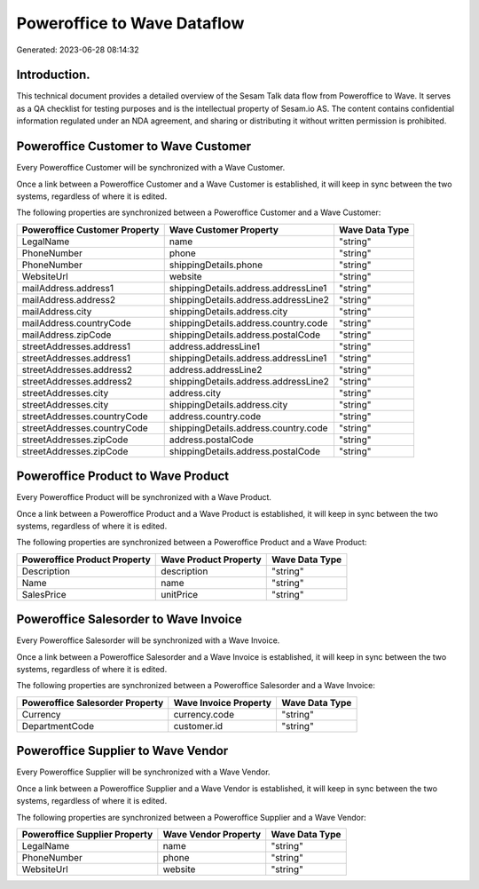 ============================
Poweroffice to Wave Dataflow
============================

Generated: 2023-06-28 08:14:32

Introduction.
------------

This technical document provides a detailed overview of the Sesam Talk data flow from Poweroffice to Wave. It serves as a QA checklist for testing purposes and is the intellectual property of Sesam.io AS. The content contains confidential information regulated under an NDA agreement, and sharing or distributing it without written permission is prohibited.

Poweroffice Customer to Wave Customer
-------------------------------------
Every Poweroffice Customer will be synchronized with a Wave Customer.

Once a link between a Poweroffice Customer and a Wave Customer is established, it will keep in sync between the two systems, regardless of where it is edited.

The following properties are synchronized between a Poweroffice Customer and a Wave Customer:

.. list-table::
   :header-rows: 1

   * - Poweroffice Customer Property
     - Wave Customer Property
     - Wave Data Type
   * - LegalName
     - name
     - "string"
   * - PhoneNumber
     - phone
     - "string"
   * - PhoneNumber
     - shippingDetails.phone
     - "string"
   * - WebsiteUrl
     - website
     - "string"
   * - mailAddress.address1
     - shippingDetails.address.addressLine1
     - "string"
   * - mailAddress.address2
     - shippingDetails.address.addressLine2
     - "string"
   * - mailAddress.city
     - shippingDetails.address.city
     - "string"
   * - mailAddress.countryCode
     - shippingDetails.address.country.code
     - "string"
   * - mailAddress.zipCode
     - shippingDetails.address.postalCode
     - "string"
   * - streetAddresses.address1
     - address.addressLine1
     - "string"
   * - streetAddresses.address1
     - shippingDetails.address.addressLine1
     - "string"
   * - streetAddresses.address2
     - address.addressLine2
     - "string"
   * - streetAddresses.address2
     - shippingDetails.address.addressLine2
     - "string"
   * - streetAddresses.city
     - address.city
     - "string"
   * - streetAddresses.city
     - shippingDetails.address.city
     - "string"
   * - streetAddresses.countryCode
     - address.country.code
     - "string"
   * - streetAddresses.countryCode
     - shippingDetails.address.country.code
     - "string"
   * - streetAddresses.zipCode
     - address.postalCode
     - "string"
   * - streetAddresses.zipCode
     - shippingDetails.address.postalCode
     - "string"


Poweroffice Product to Wave Product
-----------------------------------
Every Poweroffice Product will be synchronized with a Wave Product.

Once a link between a Poweroffice Product and a Wave Product is established, it will keep in sync between the two systems, regardless of where it is edited.

The following properties are synchronized between a Poweroffice Product and a Wave Product:

.. list-table::
   :header-rows: 1

   * - Poweroffice Product Property
     - Wave Product Property
     - Wave Data Type
   * - Description
     - description
     - "string"
   * - Name
     - name
     - "string"
   * - SalesPrice
     - unitPrice
     - "string"


Poweroffice Salesorder to Wave Invoice
--------------------------------------
Every Poweroffice Salesorder will be synchronized with a Wave Invoice.

Once a link between a Poweroffice Salesorder and a Wave Invoice is established, it will keep in sync between the two systems, regardless of where it is edited.

The following properties are synchronized between a Poweroffice Salesorder and a Wave Invoice:

.. list-table::
   :header-rows: 1

   * - Poweroffice Salesorder Property
     - Wave Invoice Property
     - Wave Data Type
   * - Currency
     - currency.code
     - "string"
   * - DepartmentCode
     - customer.id
     - "string"


Poweroffice Supplier to Wave Vendor
-----------------------------------
Every Poweroffice Supplier will be synchronized with a Wave Vendor.

Once a link between a Poweroffice Supplier and a Wave Vendor is established, it will keep in sync between the two systems, regardless of where it is edited.

The following properties are synchronized between a Poweroffice Supplier and a Wave Vendor:

.. list-table::
   :header-rows: 1

   * - Poweroffice Supplier Property
     - Wave Vendor Property
     - Wave Data Type
   * - LegalName
     - name
     - "string"
   * - PhoneNumber
     - phone
     - "string"
   * - WebsiteUrl
     - website
     - "string"

